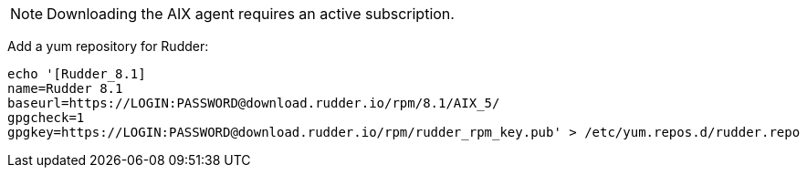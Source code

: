 [NOTE]
====

Downloading the AIX agent requires an active subscription.

====

Add a yum repository for Rudder:

----

echo '[Rudder_8.1]
name=Rudder 8.1
baseurl=https://LOGIN:PASSWORD@download.rudder.io/rpm/8.1/AIX_5/
gpgcheck=1
gpgkey=https://LOGIN:PASSWORD@download.rudder.io/rpm/rudder_rpm_key.pub' > /etc/yum.repos.d/rudder.repo

----

